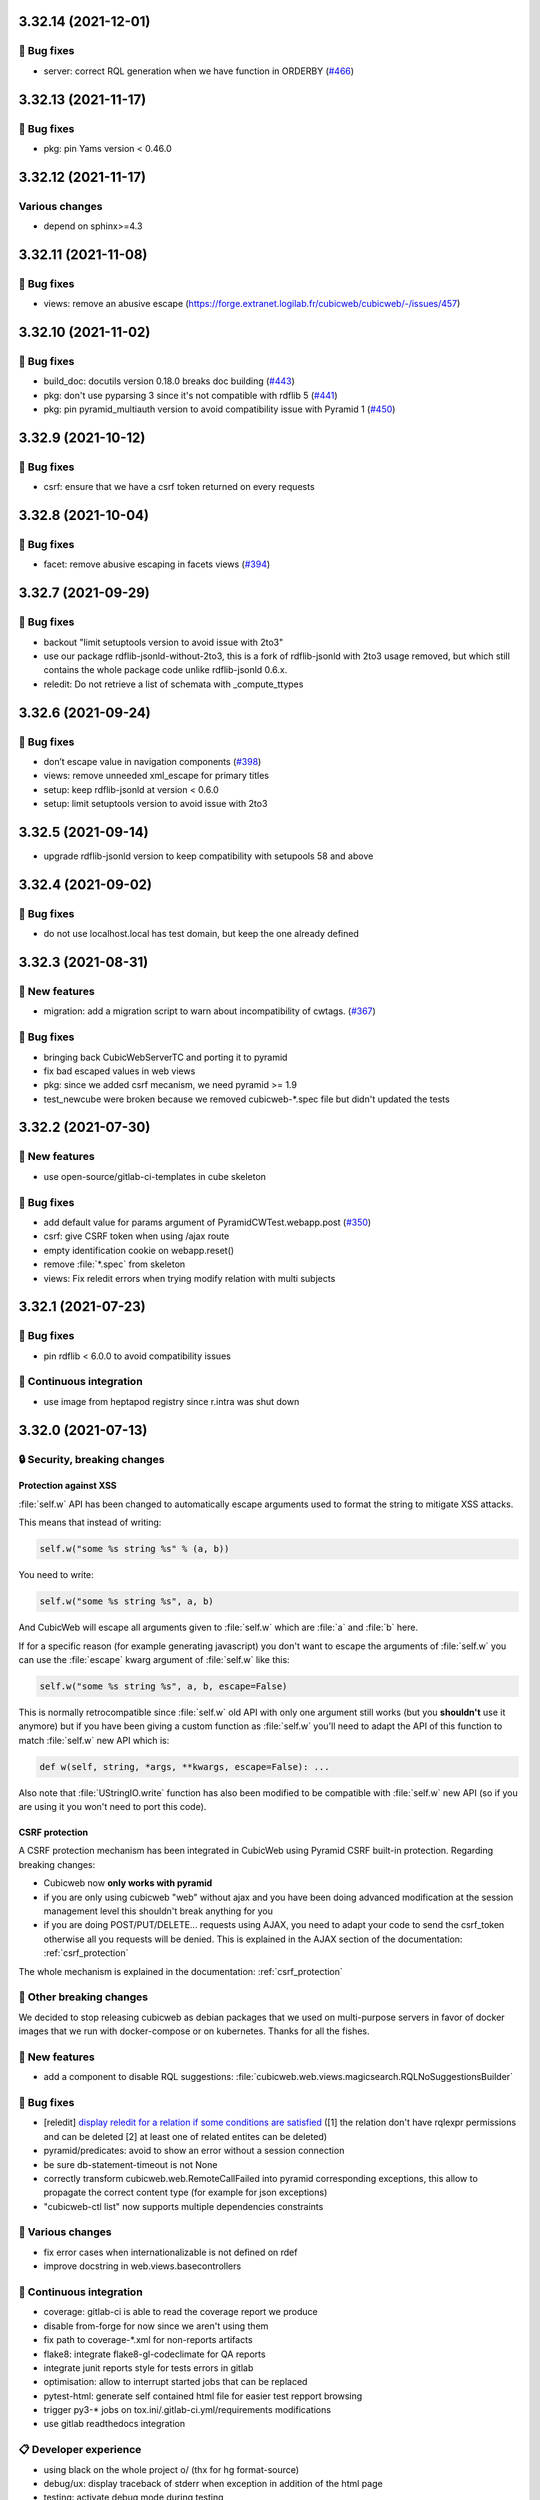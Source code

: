 3.32.14 (2021-12-01)
====================
👷 Bug fixes
------------

- server: correct RQL generation when we have function in ORDERBY (`#466 <https://forge.extranet.logilab.fr/cubicweb/cubicweb/-/issues/466>`_)

3.32.13 (2021-11-17)
====================
👷 Bug fixes
------------

- pkg: pin Yams version < 0.46.0

3.32.12 (2021-11-17)
====================
Various changes
---------------

- depend on sphinx>=4.3

3.32.11 (2021-11-08)
====================
👷 Bug fixes
------------

- views: remove an abusive escape (https://forge.extranet.logilab.fr/cubicweb/cubicweb/-/issues/457)

3.32.10 (2021-11-02)
====================
👷 Bug fixes
------------

- build_doc: docutils version 0.18.0 breaks doc building (`#443 <https://forge.extranet.logilab.fr/cubicweb/cubicweb/-/issues/443>`_)
- pkg: don't use pyparsing 3 since it's not compatible with rdflib 5 (`#441 <https://forge.extranet.logilab.fr/cubicweb/cubicweb/-/issues/441>`_)
- pkg: pin pyramid_multiauth version to avoid compatibility issue with Pyramid 1 (`#450 <https://forge.extranet.logilab.fr/cubicweb/cubicweb/-/issues/450>`_)

3.32.9 (2021-10-12)
===================
👷 Bug fixes
------------

- csrf: ensure that we have a csrf token returned on every requests

3.32.8 (2021-10-04)
===================
👷 Bug fixes
------------

- facet: remove abusive escaping in facets views (`#394 <https://forge.extranet.logilab.fr/cubicweb/cubicweb/-/issues/394>`_)

3.32.7 (2021-09-29)
===================
👷 Bug fixes
------------

- backout "limit setuptools version to avoid issue with 2to3"
- use our package rdflib-jsonld-without-2to3, this is a fork of
  rdflib-jsonld with 2to3 usage removed, but which still
  contains the whole package code unlike rdflib-jsonld 0.6.x.
- reledit: Do not retrieve a list of schemata with _compute_ttypes

3.32.6 (2021-09-24)
===================
👷 Bug fixes
------------

- don’t escape value in navigation components (`#398 <https://forge.extranet.logilab.fr/cubicweb/cubicweb/-/issues/389>`_)
- views: remove unneeded xml_escape for primary titles
- setup: keep rdflib-jsonld at version < 0.6.0
- setup: limit setuptools version to avoid issue with 2to3

3.32.5 (2021-09-14)
===================

- upgrade rdflib-jsonld version to keep compatibility with setupools
  58 and above

3.32.4 (2021-09-02)
===================
👷 Bug fixes
------------

- do not use localhost.local has test domain, but keep the one already defined

3.32.3 (2021-08-31)
===================
🎉 New features
---------------

- migration: add a migration script to warn about incompatibility of cwtags. (`#367 <https://forge.extranet.logilab.fr/cubicweb/cubicweb/-/issues/367>`_)

👷 Bug fixes
------------

- bringing back CubicWebServerTC and porting it to pyramid
- fix bad escaped values in web views
- pkg: since we added csrf mecanism, we need pyramid >= 1.9
- test_newcube were broken because we removed cubicweb-\*.spec file but didn't updated the tests

3.32.2 (2021-07-30)
===================
🎉 New features
---------------

- use open-source/gitlab-ci-templates in cube skeleton

👷 Bug fixes
------------

- add default value for params argument of PyramidCWTest.webapp.post (`#350 <https://forge.extranet.logilab.fr/cubicweb/cubicweb/-/issues/350>`_)
- csrf: give CSRF token when using /ajax route
- empty identification cookie on webapp.reset()
- remove :file:`*.spec` from skeleton
- views: Fix reledit errors when trying modify relation with multi subjects

3.32.1 (2021-07-23)
===================
👷 Bug fixes
------------

- pin rdflib < 6.0.0 to avoid compatibility issues

🤖 Continuous integration
-------------------------

- use image from heptapod registry since r.intra was shut down

3.32.0 (2021-07-13)
===================

🔒 Security, breaking changes
-----------------------------

Protection against XSS
^^^^^^^^^^^^^^^^^^^^^^

:file:`self.w` API has been changed to automatically escape arguments used to format the string to mitigate XSS attacks.

This means that instead of writing:

.. code:: python

    self.w("some %s string %s" % (a, b))

You need to write:

.. code:: python

    self.w("some %s string %s", a, b)

And CubicWeb will escape all arguments given to :file:`self.w` which are :file:`a` and :file:`b` here.

If for a specific reason (for example generating javascript) you don't want to escape the arguments of :file:`self.w` you can use the :file:`escape` kwarg argument of :file:`self.w` like this:

.. code:: python

    self.w("some %s string %s", a, b, escape=False)

This is normally retrocompatible since :file:`self.w` old API with only one argument still works (but you **shouldn't** use it anymore) but if you have been giving a custom function as :file:`self.w` you'll need to adapt the API of this function to match :file:`self.w` new API which is:

.. code:: python

    def w(self, string, *args, **kwargs, escape=False): ...

Also note that :file:`UStringIO.write` function has also been modified to be compatible with :file:`self.w` new API (so if you are using it you won't need to port this code).

CSRF protection
^^^^^^^^^^^^^^^

A CSRF protection mechanism has been integrated in CubicWeb using Pyramid CSRF built-in protection. Regarding breaking changes:

- Cubicweb now **only works with pyramid**
- if you are only using cubicweb "web" without ajax and you have been doing advanced modification at the session management level this shouldn't break anything for you
- if you are doing POST/PUT/DELETE... requests using AJAX, you need to adapt your code to send the csrf_token otherwise all you requests will be denied. This is explained in the AJAX section of the documentation: :ref:`csrf_protection`

The whole mechanism is explained in the documentation: :ref:`csrf_protection`

🚧 Other breaking changes
-------------------------

We decided to stop releasing cubicweb as debian packages that we used on multi-purpose servers in favor of docker images that we run with docker-compose or on kubernetes. Thanks for all the fishes.

🎉 New features
---------------

- add a component to disable RQL suggestions: :file:`cubicweb.web.views.magicsearch.RQLNoSuggestionsBuilder`

👷 Bug fixes
------------

- [reledit] `display reledit for a relation if some conditions are satisfied <3.32_reledit>`_ ([1] the relation don't have rqlexpr permissions and can be deleted [2] at least one of related entites can be deleted)
- pyramid/predicates: avoid to show an error without a session connection
- be sure db-statement-timeout is not None
- correctly transform cubicweb.web.RemoteCallFailed into pyramid corresponding exceptions, this allow to propagate the correct content type (for example for json exceptions)
- "cubicweb-ctl list" now supports multiple dependencies constraints

🤷 Various changes
------------------

- fix error cases when internationalizable is not defined on rdef
- improve docstring in web.views.basecontrollers

🤖 Continuous integration
-------------------------

- coverage: gitlab-ci is able to read the coverage report we produce
- disable from-forge for now since we aren't using them
- fix path to coverage-\*.xml for non-reports artifacts
- flake8: integrate flake8-gl-codeclimate for QA reports
- integrate junit reports style for tests errors in gitlab
- optimisation: allow to interrupt started jobs that can be replaced
- pytest-html: generate self contained html file for easier test repport browsing
- trigger py3-* jobs on tox.ini/.gitlab-ci.yml/requirements modifications
- use gitlab readthedocs integration

📋 Developer experience
-----------------------

- using black on the whole project \o/ (thx for hg format-source)
- debug/ux: display traceback of stderr when exception in addition of the html page
- testing: activate debug mode during testing
- ux: display on stdout the requests made to the server like nginx
- ux: display traceback on stderr on request failure
- ux: logger.info for selected view by ViewController
